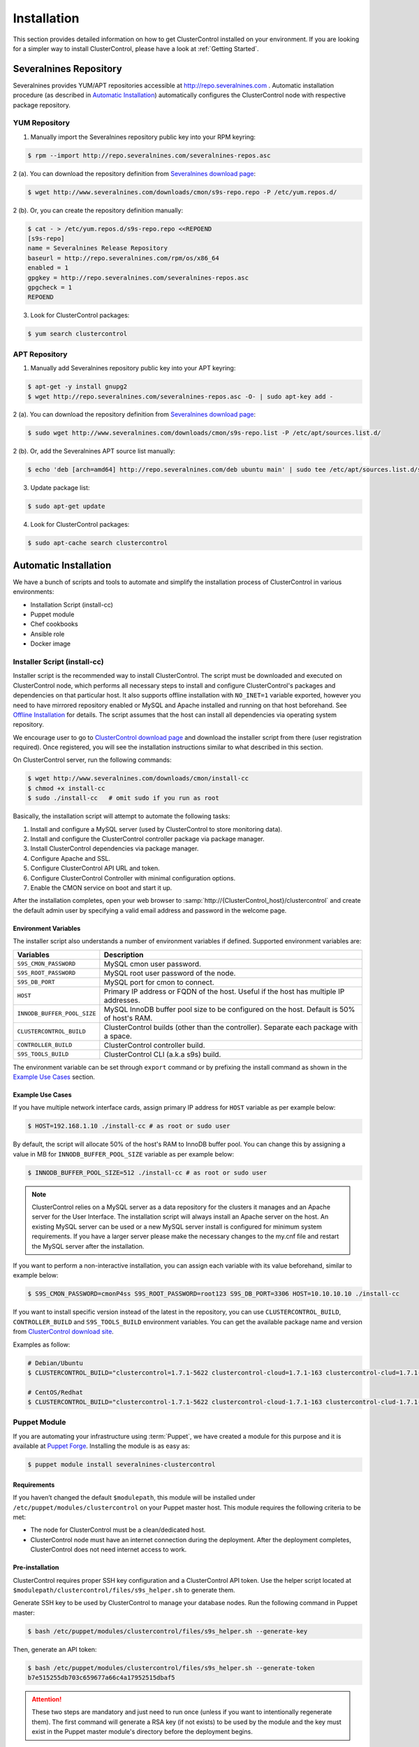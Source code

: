 .. _Installation:

Installation
============

This section provides detailed information on how to get ClusterControl installed on your environment. If you are looking for a simpler way to install ClusterControl, please have a look at :ref:`Getting Started`.

.. _Installation - Severalnines Repository:

Severalnines Repository
-----------------------

Severalnines provides YUM/APT repositories accessible at http://repo.severalnines.com . Automatic installation procedure (as described in `Automatic Installation`_) automatically configures the ClusterControl node with respective package repository.

.. _Installation - Severalnines Repository - YUM Repository:

YUM Repository
++++++++++++++

1. Manually import the Severalnines repository public key into your RPM keyring:

.. code-block:: bash

	$ rpm --import http://repo.severalnines.com/severalnines-repos.asc

2 (a). You can download the repository definition from `Severalnines download page <http://www.severalnines.com/downloads/cmon/>`_:

.. code-block:: bash

  $ wget http://www.severalnines.com/downloads/cmon/s9s-repo.repo -P /etc/yum.repos.d/

2 (b). Or, you can create the repository definition manually:

.. code-block:: bash

	$ cat - > /etc/yum.repos.d/s9s-repo.repo <<REPOEND
	[s9s-repo]
	name = Severalnines Release Repository
	baseurl = http://repo.severalnines.com/rpm/os/x86_64
	enabled = 1
	gpgkey = http://repo.severalnines.com/severalnines-repos.asc
	gpgcheck = 1
	REPOEND

3. Look for ClusterControl packages:

.. code-block:: bash

	$ yum search clustercontrol

.. _Installation - Severalnines Repository - APT Repository:

APT Repository
++++++++++++++


1. Manually add Severalnines repository public key into your APT keyring:

.. code-block:: bash

	$ apt-get -y install gnupg2
	$ wget http://repo.severalnines.com/severalnines-repos.asc -O- | sudo apt-key add -

2 (a). You can download the repository definition from `Severalnines download page <http://www.severalnines.com/downloads/cmon/>`_:

.. code-block:: bash

  $ sudo wget http://www.severalnines.com/downloads/cmon/s9s-repo.list -P /etc/apt/sources.list.d/

2 (b). Or, add the Severalnines APT source list manually:

.. code-block:: bash

  $ echo 'deb [arch=amd64] http://repo.severalnines.com/deb ubuntu main' | sudo tee /etc/apt/sources.list.d/s9s-repo.list

3. Update package list:

.. code-block:: bash

	$ sudo apt-get update

4. Look for ClusterControl packages:

.. code-block:: bash

	$ sudo apt-cache search clustercontrol

.. _Installation - Automatic Installation:

Automatic Installation
----------------------

We have a bunch of scripts and tools to automate and simplify the installation process of ClusterControl in various environments:

* Installation Script (install-cc)
* Puppet module
* Chef cookbooks
* Ansible role
* Docker image


Installer Script (install-cc)
++++++++++++++++++++++++++++++

Installer script is the recommended way to install ClusterControl. The script must be downloaded and executed on ClusterControl node, which performs all necessary steps to install and configure ClusterControl's packages and dependencies on that particular host. It also supports offline installation with ``NO_INET=1`` variable exported, however you need to have mirrored repository enabled or MySQL and Apache installed and running on that host beforehand. See `Offline Installation`_ for details. The script assumes that the host can install all dependencies via operating system repository.

We encourage user to go to `ClusterControl download page <https://severalnines.com/download-clustercontrol-database-management-system>`_ and download the installer script from there (user registration required). Once registered, you will see the installation instructions similar to what described in this section.

On ClusterControl server, run the following commands:

.. code-block:: bash

  $ wget http://www.severalnines.com/downloads/cmon/install-cc
  $ chmod +x install-cc
  $ sudo ./install-cc   # omit sudo if you run as root


Basically, the installation script will attempt to automate the following tasks:

1. Install and configure a MySQL server (used by ClusterControl to store monitoring data).
2. Install and configure the ClusterControl controller package via package manager.
3. Install ClusterControl dependencies via package manager.
4. Configure Apache and SSL.
5. Configure ClusterControl API URL and token.
6. Configure ClusterControl Controller with minimal configuration options.
7. Enable the CMON service on boot and start it up.

After the installation completes, open your web browser to :samp:`http://{ClusterControl_host}/clustercontrol` and create the default admin user by specifying a valid email address and password in the welcome page.

Environment Variables
``````````````````````

The installer script also understands a number of environment variables if defined. Supported environment variables are:

============================ ===========
Variables                    Description
============================ ===========
``S9S_CMON_PASSWORD``        MySQL cmon user password.
``S9S_ROOT_PASSWORD``        MySQL root user password of the node.
``S9S_DB_PORT``              MySQL port for cmon to connect.
``HOST``                     Primary IP address or FQDN of the host. Useful if the host has multiple IP addresses.
``INNODB_BUFFER_POOL_SIZE``  MySQL InnoDB buffer pool size to be configured on the host. Default is 50% of host's RAM.
``CLUSTERCONTROL_BUILD``     ClusterControl builds (other than the controller). Separate each package with a space.
``CONTROLLER_BUILD``         ClusterControl controller build.
``S9S_TOOLS_BUILD``          ClusterControl CLI (a.k.a s9s) build.
============================ ===========

The environment variable can be set through ``export`` command or by prefixing the install command as shown in the `Example Use Cases`_ section.

Example Use Cases
``````````````````

If you have multiple network interface cards, assign primary IP address for ``HOST`` variable as per example below:

.. code-block:: bash

  $ HOST=192.168.1.10 ./install-cc # as root or sudo user

By default, the script will allocate 50% of the host's RAM to InnoDB buffer pool. You can change this by assigning a value in MB for ``INNODB_BUFFER_POOL_SIZE`` variable as per example below:

.. code-block:: bash

	$ INNODB_BUFFER_POOL_SIZE=512 ./install-cc # as root or sudo user

.. Note:: ClusterControl relies on a MySQL server as a data repository for the clusters it manages and an Apache server for the User Interface. The installation script will always install an Apache server on the host. An existing MySQL server can be used or a new MySQL server install is configured for minimum system requirements. If you have a larger server please make the necessary changes to the my.cnf file and restart the MySQL server after the installation.

If you want to perform a non-interactive installation, you can assign each variable with its value beforehand, similar to example below:

.. code-block:: bash

  $ S9S_CMON_PASSWORD=cmonP4ss S9S_ROOT_PASSWORD=root123 S9S_DB_PORT=3306 HOST=10.10.10.10 ./install-cc

If you want to install specific version instead of the latest in the repository, you can use ``CLUSTERCONTROL_BUILD``, ``CONTROLLER_BUILD`` and ``S9S_TOOLS_BUILD`` environment variables. You can get the available package name and version from `ClusterControl download site <https://severalnines.com/downloads/cmon/>`_.

Examples as follow:

.. code-block:: bash

	# Debian/Ubuntu
	$ CLUSTERCONTROL_BUILD="clustercontrol=1.7.1-5622 clustercontrol-cloud=1.7.1-163 clustercontrol-clud=1.7.1-163 clustercontrol-notifications=1.7.1-159 clustercontrol-ssh=1.7.1-70" CONTROLLER_BUILD="clustercontrol-controller=1.7.1-2985" S9S_TOOLS_BUILD="s9s-tools=1.7.20190117-release1" ./install-cc
	
	# CentOS/Redhat
	$ CLUSTERCONTROL_BUILD="clustercontrol-1.7.1-5622 clustercontrol-cloud-1.7.1-163 clustercontrol-clud-1.7.1-163 clustercontrol-notifications-1.7.1-159 clustercontrol-ssh-1.7.1-70" CONTROLLER_BUILD="clustercontrol-controller-1.7.1-2985" S9S_TOOLS_BUILD="s9s-tools-1.7-93.1" ./install-cc


Puppet Module
++++++++++++++

If you are automating your infrastructure using :term:`Puppet`, we have created a module for this purpose and it is available at `Puppet Forge <https://forge.puppetlabs.com/severalnines/clustercontrol>`_. Installing the module is as easy as:

.. code-block:: bash

	$ puppet module install severalnines-clustercontrol

Requirements
````````````

If you haven’t changed the default ``$modulepath``, this module will be installed under ``/etc/puppet/modules/clustercontrol`` on your Puppet master host. This module requires the following criteria to be met:

* The node for ClusterControl must be a clean/dedicated host.
* ClusterControl node must have an internet connection during the deployment. After the deployment completes, ClusterControl does not need internet access to work.


Pre-installation
``````````````````

ClusterControl requires proper SSH key configuration and a ClusterControl API token. Use the helper script located at ``$modulepath/clustercontrol/files/s9s_helper.sh`` to generate them.

Generate SSH key to be used by ClusterControl to manage your database nodes. Run the following command in Puppet master:

.. code-block:: bash

	$ bash /etc/puppet/modules/clustercontrol/files/s9s_helper.sh --generate-key

Then, generate an API token:

.. code-block:: bash

	$ bash /etc/puppet/modules/clustercontrol/files/s9s_helper.sh --generate-token
	b7e515255db703c659677a66c4a17952515dbaf5

.. Attention:: These two steps are mandatory and just need to run once (unless if you want to intentionally regenerate them). The first command will generate a RSA key (if not exists) to be used by the module and the key must exist in the Puppet master module's directory before the deployment begins.

Installation
````````````

Specify the generated token in the node definition similar to the example below.

Example hosts:

.. code-block:: bash

  clustercontrol.local    192.168.1.10
  galera1.local           192.168.1.11
  galera2.local           192.168.1.12
  galera3.local           192.168.1.13

Example node definition:

.. code-block:: ruby

  # ClusterControl host
  node "clustercontrol.local" {
    class { 'clustercontrol':
      is_controller => true,
	  ssh_user => root,
      api_token => 'b7e515255db703c659677a66c4a17952515dbaf5'
    }
  }

After the deployment completes, open ClusterControl UI at :samp:`https://{ClusterControl_host}/clustercontrol` and create a default admin login. You can now start to add existing database node/cluster, or deploy a new one. Ensure that passwordless SSH is configured properly from ClusterControl node to all database nodes beforehand.

To setup passwordless SSH on target database nodes, you can use following definition:

.. code-block:: ruby

  # Monitored DB hosts
  node "galera1.local", "galera2.local", "galera3.local" {
    class {'clustercontrol':
      is_controller => false,
	  ssh_user => root,
      mysql_root_password => 'r00tpassword',
      clustercontrol_host => '192.168.1.10'
    }
  }


You can either instruct the agent to pull the configuration from the Puppet master and apply it immediately:

.. code-block:: bash

	$ puppet agent -t

Or, wait for the Puppet agent service to apply the catalog automatically (depending on the ``runinterval`` value, default is 30 minutes). Once completed, open the ClusterControl UI page at :samp:`http://{ClusterControl_host}/clustercontrol` and create the default admin user and password.

For more example on deployments using Puppet, please refer to `Puppet Module for ClusterControl - Adding Management and Monitoring to your Existing Database Clusters <https://severalnines.com/blog/puppet-module-clustercontrol-adding-management-and-monitoring-your-existing-database-clusters>`_. For more info on configuration options, please refer to `ClusterControl Puppet Module <https://forge.puppetlabs.com/severalnines/clustercontrol>`_ page.

Chef Cookbooks
++++++++++++++

If you are automating your infrastructure using :term:`Chef`, we have created a cookbook for this purpose and it is available at `Chef Supermarket <https://supermarket.chef.io/cookbooks/clustercontrol>`_. Getting the cookbook is as easy as:

.. code-block:: bash

	$ knife cookbook site download clustercontrol

Requirements
``````````````

This cookbook requires the following criterias to be met:

* The node for ClusterControl must be a clean/dedicated host.
* ClusterControl node must be running on 64bit OS platform and together with the same OS distribution with the monitored DB hosts. Mixing Debian with Ubuntu and CentOS with Red Hat is acceptable.
* ClusterControl node must have an internet connection during the deployment. After the deployment, ClusterControl does not need internet access.
* Make sure your database cluster is up and running before performing this deployment.

Data items are used by the ClusterControl controller recipe to configure SSH public key on database hosts, grants cmon database user and setting up CMON configuration file. We provide a helper script located under ``clustercontrol/files/default/s9s_helper.sh``. Please run this script prior to the deployment.

Answer all the questions and at the end of the wizard, it will generate a data bag file called ``config.json`` and a set of commands that you can use to create and upload the data bag. If you run the script for the first time, it will ask to re-upload the cookbook since it contains a newly generated SSH key: 

.. code-block:: bash

	$ knife cookbook upload clustercontrol
	

Chef Workstation
````````````````

This section shows example ClusterControl installation with Chef and requires you to use :term:`knife`. Please ensure it has been configured correctly and is able to communicate with the Chef Server before you proceed with the following steps. The steps in this section should be performed on the Chef Workstation node.

1. Get the ClusterControl cookbook using knife:

.. code-block:: bash

	$ cd ~/chef-repo/cookbooks
	$ knife cookbook site download clustercontrol
	$ tar -xzf clustercontrol-*
	$ rm -Rf *.tar.gz

2. Run ``s9s_helper.sh`` to auto generate SSH key file, ClusterControl API token and data bag items:

.. code-block:: bash

  $ cd ~/chef-repo/cookbooks/clustercontrol/files/default
  $ ./s9s_helper.sh
	==============================================
	Helper script for ClusterControl Chef cookbook
	==============================================
	
	ClusterControl will install a MySQL server and setup the MySQL root user.
	Enter the password for MySQL root user [password] : R00tP4ssw0rd
	
	ClusterControl will create a MySQL user called 'cmon' for automation tasks.
	Enter the password for user cmon [cmon] : Bj990sPkj
	
	Generating config.json..
	{
	    "id" : "config",
	    "mysql_root_password" : "R00tP4ssw0rd",
	    "cmon_password" : "Bj990sPkj",
	    "clustercontrol_api_token" : "662894d3e854ed779babd895a82dc0f8eed86ccc"
	}
	
	Data bag file generated at /root/cookbooks/clustercontrol/files/default/config.json
	To upload the data bag, you can use following command:
	$ knife data bag create clustercontrol
	$ knife data bag from file clustercontrol /root/cookbooks/clustercontrol/files/default/config.json
	
	** We highly recommend you to use encrypted data bag since it contains confidential information **

3. As per instructions above, on Chef Workstation host, do:

.. code-block:: bash

	$ knife data bag create clustercontrol
	Created data_bag[clustercontrol]

	$ knife data bag from file clustercontrol /home/ubuntu/chef-repo/cookbooks/clustercontrol/files/default/config.json
	Updated data_bag_item[clustercontrol::config]
	
	$ knife cookbook upload clustercontrol
	Uploading clustercontrol [0.1.6]
	Uploaded 1 cookbook.

4. Create a role, ``cc_controller``:

.. code-block:: bash

	$ cat cc_controller.rb 
	name "cc_controller"
	description "ClusterControl Controller"
	run_list ["recipe[clustercontrol]"]

5. Add the defined roles into Chef Server:

.. code-block:: bash

	$ knife role from file cc_controller.rb
	Updated Role cc_controller!

6. Assign the roles to the relevant nodes:

.. code-block:: bash

	$ knife node run_list add clustercontrol.domain.com "role[cc_controller]"


Chef Client
````````````

Let :term:`chef-client` run on each Chef client node and apply the cookbook:

.. code-block:: bash

	$ sudo chef-client

Once completed, open the ClusterControl UI at :samp:`http://{ClusterControl_host}/clustercontrol` and create the default admin user and password. 

For more example on deployments using Chef, please refer to `Chef Cookbooks for ClusterControl - Management and Monitoring for your Database Clusters <http://www.severalnines.com/blog/chef-cookbooks-clustercontrol-management-and-monitoring-your-database-clusters>`_. For more info on the configuration options, please refer to `ClusterControl Chef Cookbooks <https://supermarket.chef.io/cookbooks/clustercontrol>`_ page.

Ansible Role
++++++++++++++

If you are automating your infrastructure using :term:`Ansible`, we have created a role for this purpose and it is available at `Ansible Galaxy <https://galaxy.ansible.com/severalnines/clustercontrol>`_. This role also supports deploy a new cluster and import existing cluster into ClusterControl automatically, as shown under `Example Playbook`_.

.. seealso:: `ClusterControl Ansible Github <https://github.com/severalnines/ansible-clustercontrol>`_ page.

Getting the role is as easy as:

.. code-block:: bash

	$ ansible-galaxy install severalnines.clustercontrol

Usage
``````

1. Get the ClusterControl Ansible role from Ansible Galaxy or Github.

Ansible Galaxy:

.. code-block:: bash

	$ ansible-galaxy install severalnines.clustercontrol

Or through Github:

.. code-block:: bash

	$ git clone https://github.com/severalnines/ansible-clustercontrol
	$ cp -rf ansible-clustercontrol /etc/ansible/roles/severalnines.clustercontrol

2. Create a playbook. See `Example Playbook`_ section.

3. Run the playbook.

.. code-block:: bash

	$ ansible-playbook cc.playbook

4) Once ClusterControl is installed, go to :samp:`http://{ClusterControl_host}/clustercontrol` and create the default admin user/password.

5) On ClusterControl node, setup passwordless SSH key to all target DB nodes. For example, if ClusterControl node is 192.168.0.10 and DB nodes are 192.168.0.11, 192.168.0.12 and 192.168.0.13:

.. code-block:: bash

	$ ssh-copy-id 192.168.0.11 # DB1
	$ ssh-copy-id 192.168.0.12 # DB2
	$ ssh-copy-id 192.168.0.13 # DB3

.. Note:: Enter the password to complete the passwordless SSH setup.

6) Start to deploy a new database cluster or add an existing one.

Example Playbook
``````````````````

The simplest playbook would be:

.. code-block:: yaml

    - hosts: clustercontrol-server
      roles:
        - { role: severalnines.clustercontrol }

If you would like to specify custom configuration values as explained above, create a file called ``vars/main.yml`` and include it inside the playbook:

.. code-block:: yaml

    - hosts: 192.168.10.15
      vars:
        - vars/main.yml
        roles:
        - { role: severalnines.clustercontrol, tags: controller }

Inside ``vars/main.yml``:

.. code-block:: yaml

	controller: true
	mysql_root_username: admin
	mysql_root_password: super-user-password
	cmon_mysql_password: super-cmon-password
	cmon_mysql_port: 3307

If you are running as another user, ensure the user has ability to escalate as super user via sudo. Example playbook for Ubuntu 12.04 with sudo password enabled:

.. code-block:: yaml

    - hosts: ubuntu@192.168.10.100
      become: yes
      become_user: root
      roles:
        - { role: severalnines.clustercontrol, tags: controller }

Then, execute the command with ``--ask-become-pass`` flag, for example:

.. code-block:: bash

    $ ansible-playbook cc.playbook --ask-become-pass

Install ClusterControl with automatic deployment

The role also supports automatic database deployment by leveraging the CMON RPC interface. This will minimize the deployment time to get your database cluster up and running. Example playbook for automatic deployment in AWS EC2 can be found here.

Consider the following inside /etc/ansible/hosts:

.. code-block:: bash

	[clustercontrol]
	192.168.55.100
	
	[galera]
	192.168.55.171
	192.168.55.172
	192.168.55.173
	
	[mysql-replication]
	192.168.55.204
	192.168.55.205

The following playbook will install ClusterControl on 192.168.55.100, setup passwordless SSH on Galera and MySQL replication nodes, then post create/add job into ClusterControl for the deployment:

.. code-block:: yaml

  - hosts: clustercontrol
    roles:
      - { role: severalnines.clustercontrol, tags: controller }
	
  - hosts:
      - mysql-replication
      - galera
    roles:
      - { role: severalnines.clustercontrol, tags: dbnodes }
    vars:
      clustercontrol_ip_address: 192.168.55.100
      ssh_user: root
	
  - hosts: clustercontrol
    roles:
      - { role: severalnines.clustercontrol, tags: deploy-database }
    vars:
      cc_cluster:
        # create new mysql replication. first node is the master
        - deployment: true
          operation: "create"
          cluster_type: "replication"
          mysql_hostnames:
            - '192.168.55.204'
            - '192.168.55.205'
          mysql_cnf_template: "my.cnf.repl57"
          mysql_datadir: "/var/lib/mysql"
          mysql_password: "password"
          mysql_port: 3306
          mysql_version: "5.7"
          ssh_keyfile: "/root/.ssh/id_rsa"
          ssh_port: "22"
          ssh_user: "root"
          sudo_password: ""
          type: "mysql"
          vendor: "oracle"
      # add existing galera.
        - deployment: true
          operation: "add"
          cluster_type: "galera"
          mysql_password: "password"
          mysql_hostnames:
            - '192.168.55.171'
            - '192.168.55.172'
            - '192.168.55.173'
          ssh_keyfile: "/root/.ssh/id_rsa"
          ssh_port: 22
          ssh_user: root
          vendor: percona
          sudo_password: ""
          galera_version: "3.x"
          enable_node_autorecovery: true
          enable_cluster_autorecovery: true
      # minimal create new galera
        - deployment: true
          operation: "create"
          cluster_type: "galera"
          mysql_cnf_template: "my.cnf.galera"
          mysql_datadir: "/var/lib/mysql"
          mysql_hostnames:
            - '192.168.55.191'
            - '192.168.55.192'
            - '192.168.55.193'
          mysql_password: "password"
          mysql_port: 3306
          mysql_version: "5.6"
          ssh_keyfile: "/root/.ssh/id_rsa"
          ssh_user: "root"
          sudo_password: ""
          vendor: "percona"

Take note the following tags in the role lines:

* no tag (default) - Install ClusterControl
* dbnodes - For all managed nodes to setup passwordless SSH
* deploy-database - To deploy database after ClusterControl is installed

Variables are mostly similar to keys in JSON job command created in ClusterControl's Cluster Job. If a key:value is not specified, the default value is used. For more details, check out `ClusterControl Ansible Github <https://github.com/severalnines/ansible-clustercontrol>`_ page.

Docker Image
++++++++++++++

The :term:`Docker` image comes with ClusterControl installed and configured with all of its components, so you can immediately use it to manage and monitor your existing databases. 

Having a Docker image for ClusterControl at the moment is convenient in terms of how quickly it is to get it up and running and it's 100% reproducible. Docker users can now start testing ClusterControl, since we have the Docker image that everyone can pull down from Docker Hub and then launch the tool.

It is a start and our plan is to add better integration with the Docker API in future releases in order to transparently manage Docker containers/images within ClusterControl, e.g., to launch/manage and deploy database clusters using Docker images.

Build the image
````````````````

The Dockerfiles are available from `our Github repository <https://github.com/severalnines/docker>`_. You can build it manually by cloning the repository:

.. code-block:: bash

	$ git clone https://github.com/severalnines/docker
	$ cd docker/
	$ docker build -t severalnines/clustercontrol .

Running container
``````````````````

Please refer to the `Docker Hub page <https://registry.hub.docker.com/u/severalnines/clustercontrol/>`_ for the latest instructions. Use the ``docker pull`` command to download the image:

.. code-block:: bash

	$ docker pull severalnines/clustercontrol

Use the following command to run:

.. code-block:: bash

	$ docker run -d --name clustercontrol -p 5000:80 severalnines/clustercontrol

Once started, ClusterControl is accessible at :samp:`http://{Docker_host}:5000/clustercontrol`. You should see the welcome page to create a default admin user. Use your email address and specify passwords for that user. By default MySQL users root and cmon will be using 'password' and 'cmon' as default password respectively. You can override this value with -e flag, as example below:

.. code-block:: bash

	$ docker run -d --name clustercontrol -e CMON_PASSWORD=MyCM0n22 -e MYSQL_ROOT_PASSWORD=SuP3rMan -p 5000:80 severalnines/clustercontrol
	
Optionally, you can map the HTTPS port using -p by appending the forwarding as below:

.. code-block:: bash

	$ docker run -d --name clustercontrol -p 5000:80 -p 5443:443 severalnines/clustercontrol

Verify the container is running by using the ps command:

.. code-block:: bash

	$ docker ps

For more example on deployments with Docker images, please refer to `ClusterControl on Docker <http://www.severalnines.com/blog/clustercontrol-docker>`_ and `the Docker image Github page <https://github.com/severalnines/docker/>`_. For more info on the configuration options, please refer to `ClusterControl's Docker Hub <https://registry.hub.docker.com/u/severalnines/clustercontrol/>`_ page.

.. _Installation - Manual Installation:

Manual Installation
-------------------

If you want to have more control on the installation process, you may perform manual installation.

.. Note:: Installing and uninstalling ClusterControl should not bring any downtime to the managed database cluster.

ClusterControl requires a number of packages to be installed and configured, as described in the following list:

* *clustercontrol* - ClusterControl web user interface.
* *clustercontrol-controller* - ClusterControl CMON controller.
* *clustercontrol-notifications* - ClusterControl notification module, if you would like to integrate with third-party tools like PagerDuty and Slack.
* *clustercontrol-ssh* - ClusterControl web-based SSH module, if you would like to access the host via SSH directly from ClusterControl UI.
* *clustercontrol-cloud* - ClusterControl cloud module, if you would like to manage your cloud instances directly from ClusterControl UI.
* *clustercontrol-clud* - ClusterControl cloud file manager module, if you would like to upload and download backups from cloud storage. It requires ``clustercontrol-cloud``.
* *s9s-tools* - ClusterControl CLI client, if you would like to manage your cluster using command line interface.

Steps described in the following sections should be performed on ClusterControl node unless specified otherwise.

Requirements
++++++++++++

Make sure the following is ready prior to this installation:

* Verify that sudo is working properly if you are using a non-root user.
* ClusterControl node must be able to access to all database nodes via passwordless SSH.
* You must have internet connection on ClusterControl node during the installation process. Otherwise, see `Offline Installation`_.

.. _Installation - Manual Installation - Redhat-CentOS:

Redhat/CentOS
+++++++++++++

1. Setup ClusterControl repository - :ref:`Installation - Severalnines Repository - YUM Repository`.

2. Setup ClusterControl CLI repository - :ref:`Components - ClusterControl CLI - Installation - YUM`.

3. Disable SElinux and open required ports (or stop iptables):

.. code-block:: bash

	$ sed -i 's|SELINUX=enforcing|SELINUX=disabled|g' /etc/selinux/config
	$ setenforce 0
	$ service iptables stop # RedHat/CentOS 6
	$ systemctl stop firewalld # RedHat/CentOS 7

4. Install required packages via package manager:

.. code-block:: bash

	$ yum -y install curl mailx cronie nc bind-utils mysql mariadb-server httpd mod_ssl php php-pdo php-mysql # RHEL/CentOS 7
	$ yum -y install curl mailx cronie nc bind-utils mysql mysql-server httpd mod_ssl php php-pdo php-mysql # RHEL/CentOS 6

5. Install ClusterControl packages:

.. code-block:: bash

	$ yum -y install clustercontrol clustercontrol-controller clustercontrol-ssh clustercontrol-notifications clustercontrol-cloud clustercontrol-clud s9s-tools

6. Start MySQL server (MariaDB for Redhat/CentOS 7), enable it on boot and set a MySQL root password:

.. code-block:: bash

	$ service mysqld start # Redhat/CentOS 6
	$ systemctl start mariadb # Redhat/CentOS 7
	$ chkconfig mysqld on # Redhat/CentOS 6
	$ systemctl enable mariadb # Redhat/CentOS 7
	$ mysqladmin -uroot password 'themysqlrootpassword'
	
7. Create two databases called cmon and dcps and grant the cmon user:

.. code-block:: bash

	$ mysql -uroot -p -e 'DROP SCHEMA IF EXISTS cmon; CREATE SCHEMA cmon'
	$ mysql -uroot -p -e 'DROP SCHEMA IF EXISTS dcps; CREATE SCHEMA dcps'
	$ mysql -uroot -p -e 'GRANT ALL PRIVILEGES ON *.* TO "cmon"@"localhost" IDENTIFIED BY "{cmonpassword}" WITH GRANT OPTION'
	$ mysql -uroot -p -e 'GRANT ALL PRIVILEGES ON *.* TO "cmon"@"127.0.0.1" IDENTIFIED BY "{cmonpassword}" WITH GRANT OPTION'
	$ mysql -uroot -p -e 'FLUSH PRIVILEGES'

.. note:: Replace ``{cmonpassword}`` with respective value.

8. Import cmon and dcps schema structure and data:

.. code-block:: bash

	$ mysql -uroot -p cmon < /usr/share/cmon/cmon_db.sql
	$ mysql -uroot -p cmon < /usr/share/cmon/cmon_data.sql
	$ mysql -uroot -p dcps < /var/www/html/clustercontrol/sql/dc-schema.sql
	
9. Generate a ClusterControl key to be used by ``RPC_TOKEN`` and ``rpc_key``:

.. code-block:: bash

	$ uuidgen | tr -d '-'
	6856d96a19d049aa8a7f4a5ba57a34740b3faf57

And create the ClusterControl Controller (cmon) configuration file at ``/etc/cmon.cnf`` with the following configuration options:

.. code-block:: bash

	mysql_port=3306
	mysql_hostname=127.0.0.1
	mysql_password={cmonpassword}
	hostname={ClusterControl primary IP address}
	logfile=/var/log/cmon.log
	rpc_key={ClusterControl API key as generated above}

Example as follows:

.. code-block:: bash

	$ cat /etc/cmon.cnf
	mysql_port=3306
	mysql_hostname=127.0.0.1
	mysql_password=cmon
	hostname=192.168.1.85
	logfile=/var/log/cmon.log
	rpc_key=6856d96a19d049aa8a7f4a5ba57a34740b3faf57

.. Attention:: The value of ``hostname`` must be either a valid FQDN or IP address of ClusterControl node. If the host has multiple IP addresses, pick the primary IP address of the host.

10. ClusterControl event and cloud modules require theirs service definition inside ``/etc/default/cmon``. Create the file and add the following lines:

.. code-block:: bash

	EVENTS_CLIENT="http://127.0.0.1:9510"
	CLOUD_SERVICE="http://127.0.0.1:9518"

11. Copy the provided Apache configuration files to their locations and prepare SSL key and certificate:

.. code-block:: bash

	$ cp /var/www/clustercontrol/app/tools/apache2/s9s.conf /etc/httpd/conf.d/s9s.conf
	$ cp /var/www/clustercontrol/app/tools/apache2/s9s-ssl.conf /etc/httpd/conf.d/s9s-ssl.conf
	$ cp -f /var/www/html/clustercontrol/ssl/server.crt /etc/pki/tls/certs/s9server.crt
	$ cp -f /var/www/html/clustercontrol/ssl/server.key /etc/pki/tls/private/s9server.key
	$ rm -rf /var/www/html/clustercontrol/ssl
	$ sed -i 's|AllowOverride None|AllowOverride All|g' /etc/httpd/conf/httpd.conf

12. Rename the ClusterControl UI default file and assign a correct permission:

.. code-block:: bash

	$ mv /var/www/html/clustercontrol/bootstrap.php.default /var/www/html/clustercontrol/bootstrap.php
	$ chmod 644 /var/www/html/clustercontrol/bootstrap.php

13. Assign correct ownership and permission for the following paths:

.. code-block:: bash

	$ chmod -R 777 /var/www/html/clustercontrol/app/tmp
	$ chmod -R 777 /var/www/html/clustercontrol/app/upload
	$ chown -Rf apache.apache /var/www/html/clustercontrol/

14. Use the generated value from step #9 and specify it inside ``/var/www/html/clustercontrol/bootstrap.php`` under ``RPC_TOKEN`` constant and configure MySQL credentials for the ClusterControl UI by updating the ``DB_PASS`` and ``DB_PORT`` constants with the cmon user password and MySQL port for ``dcps`` database:

.. code-block:: php

	define('DB_PASS', '{cmonpassword}');
	define('DB_PORT', '3306');
	define('RPC_TOKEN', '{Generated ClusterControl API token}');

.. Note:: Replace ``{cmonpassword}`` and ``{Generated ClusterControl API token}`` with appropriate values.

15. Insert the generated API token from step #9 into ``dcps.apis`` table, so ClusterControl UI can use the security token to retrieve cluster information from the controller service:

.. code-block:: bash

  $ mysql -uroot -p -e "INSERT IGNORE INTO dcps.apis (id, company_id, user_id, url, token, created) values (1,1,1,'http://127.0.0.1','{generated ClusterControl API token}', UNIX_TIMESTAMP())"
	
.. Note:: Replace ``{generated ClusterControl API token}`` with appropriate value.

16. Enable ClusterControl and Apache daemons on boot and start them:

For sysvinit:

.. code-block:: bash

	$ chkconfig --levels 235 cmon on
	$ chkconfig --levels 235 cmon-ssh on
	$ chkconfig --levels 235 cmon-events on
	$ chkconfig --levels 235 cmon-cloud on
	$ chkconfig --levels 235 httpd on
	$ service cmon start
	$ service cmon-ssh start
	$ service cmon-events start
	$ service cmon-cloud start
	$ service httpd start

For systemd:

.. code-block:: bash

	$ systemctl enable cmon cmon-ssh cmon-events cmon-cloud httpd
	$ systemctl start cmon cmon-ssh cmon-events cmon-cloud httpd

17. Generate a SSH key to be used by ClusterControl when connecting to all managed hosts. In this example, we are using 'root' user to connect to the managed hosts. To generate a SSH key for the root user, do:

.. code-block:: bash

	$ whoami
	root
	$ ssh-keygen -t rsa # Press enter for all prompts

.. Note:: If you are running as sudoer, the default SSH key will be located under ``/home/$USER/.ssh/id_rsa``. See `Operating System User <requirements.html#operating-system-user>`_.


18. Before creating or importing a database server/cluster into ClusterControl, set up passwordless SSH from ClusterControl host to the database host(s). Use the following command to copy the SSH key to the target hosts:

.. code-block:: bash

	$ ssh-copy-id -i ~/.ssh/id_rsa {SSH user}@{IP address of the target node}

.. Note:: Replace ``{SSH user}`` and ``{IP address of the target node}`` with appropriate values. Repeat the command for all target hosts.

19. Open ClusterControl UI at :samp:`http://{ClusterControl_host}/clustercontrol` and create the default admin password by providing a valid email address and password. You will be redirected to ClusterControl default page.

The installation is complete and you can start to import existing or deploy a new database cluster. Please review the :ref:`UserGuide` for details.

.. _Installation - Manual Installation - Debian-Ubuntu:

Debian/Ubuntu
+++++++++++++

The following steps should be performed on the ClusterControl node, unless specified otherwise. Ensure you have Severalnines repository and ClusterControl UI installed. Please refer to Severalnines Repository section for details. Omit sudo if you are installing as root user. Take note that for Ubuntu 12.04/Debian 7 and earlier, replace all occurrences of ``/var/www/html`` with ``/var/www`` in the following instructions.

1. Setup :ref:`Installation - Severalnines Repository - APT Repository`.

2. Setup ClusterControl CLI repository - :ref:`Components - ClusterControl CLI - Installation - APT`.

3. If you have AppArmor running, disable it and open the required ports (or stop iptables):

.. code-block:: bash

	$ sudo /etc/init.d/apparmor stop
	$ sudo /etc/init.d/apparmor teardown
	$ sudo update-rc.d -f apparmor remove
	$ sudo service iptables stop

4. Install ClusterControl dependencies:

.. code-block:: bash

	$ sudo apt-get update
	$ sudo apt-get install -y curl apache2 libapache2-mod-php mailutils dnsutils mysql-client mysql-server php-common php-mysql php-gd php-ldap php-curl php-json

5. Install the ClusterControl controller package:

.. code-block:: bash

	$ sudo apt-get install -y clustercontrol-controller clustercontrol clustercontrol-ssh clustercontrol-notifications clustercontrol-cloud clustercontrol-clud s9s-tools

6. Create two databases called cmon and dcps and grant user cmon:

.. code-block:: bash

	$ mysql -uroot -p -e 'DROP SCHEMA IF EXISTS cmon; CREATE SCHEMA cmon'
	$ mysql -uroot -p -e 'DROP SCHEMA IF EXISTS dcps; CREATE SCHEMA dcps'
	$ mysql -uroot -p -e 'GRANT ALL PRIVILEGES ON *.* TO "cmon"@"localhost" IDENTIFIED BY "{cmonpassword}" WITH GRANT OPTION'
	$ mysql -uroot -p -e 'GRANT ALL PRIVILEGES ON *.* TO "cmon"@"127.0.0.1" IDENTIFIED BY "{cmonpassword}" WITH GRANT OPTION'
	$ mysql -uroot -p -e 'FLUSH PRIVILEGES'

.. Note:: Replace ``{cmonpassword}`` with respective value.

7. For Apache 2.4 and later (Ubuntu 14.04/Debian 8 and later), the default document root is ``/var/www/html``. Create a symbolic link for the components:

.. code-block:: bash

	$ ln -sfn /var/www/clustercontrol /var/www/html/clustercontrol
	$ ln -sfn /var/www/cmon /var/www/html/cmon

8. Import cmon and dcps schema:

.. code-block:: bash

	$ mysql -uroot -p cmon < /usr/share/cmon/cmon_db.sql
	$ mysql -uroot -p cmon < /usr/share/cmon/cmon_data.sql
	$ mysql -uroot -p dcps < /var/www/clustercontrol/sql/dc-schema.sql

9. Generate a ClusterControl key to be used by ``RPC_TOKEN`` and ``rpc_key``:

.. code-block:: bash

	$ uuidgen | tr -d '-'
	6856d96a19d049aa8a7f4a5ba57a34740b3faf57

And create the ClusterControl Controller (cmon) configuration file at ``/etc/cmon.cnf`` with the following configuration options:

.. code-block:: bash

	mysql_port=3306
	mysql_hostname=127.0.0.1
	mysql_password={cmonpassword}
	hostname={ClusterControl primary IP address}
	rpc_key={ClusterControl API key as generated above}

Example as follows:

.. code-block:: bash

	$ cat /etc/cmon.cnf
	mysql_port=3306
	mysql_hostname=127.0.0.1
	mysql_password=cmon
	hostname=192.168.1.85
	rpc_key=6856d96a19d049aa8a7f4a5ba57a34740b3faf57

.. Attention:: The value of ``hostname`` must be either a valid FQDN or IP address of ClusterControl node. If the host has multiple IP addresses, pick the primary IP address of the host.

10. ClusterControl's event and cloud modules require ``/etc/default/cmon`` for service definition. Create the file and add the following lines:

.. code-block:: bash

	EVENTS_CLIENT="http://127.0.0.1:9510"
	CLOUD_SERVICE="http://127.0.0.1:9518"

11. Copy the provided Apache configuration files to their locations, create symlinks to the configuration files and prepare SSL key and certificate:

.. code-block:: bash

	$ cp -f /var/www/clustercontrol/ssl/server.crt /etc/ssl/certs/s9server.crt
	$ cp -f /var/www/clustercontrol/ssl/server.key /etc/ssl/certs/s9server.key
	$ rm -rf /var/www/clustercontrol/ssl
	$ cp -f /var/www/clustercontrol/app/tools/apache2/s9s.conf /etc/apache2/sites-available/
	$ cp -f /var/www/clustercontrol/app/tools/apache2/s9s-ssl.conf /etc/apache2/sites-available/
	$ rm -f /etc/apache2/sites-enabled/000-default.conf
	$ rm -f /etc/apache2/sites-enabled/default-ssl.conf
	$ rm -f /etc/apache2/sites-enabled/001-default-ssl.conf
	$ ln -sfn /etc/apache2/sites-available/s9s.conf /etc/apache2/sites-enabled/001-s9s.conf
	$ ln -sfn /etc/apache2/sites-available/s9s-ssl.conf /etc/apache2/sites-enabled/001-s9s-ssl.conf
	$ sed -i 's|^[ \t]*SSLCertificateFile.*|SSLCertificateFile /etc/ssl/certs/s9server.crt|g' /etc/apache2/sites-available/s9s-ssl.conf
	$ sed -i 's|^[ \t]*SSLCertificateKeyFile.*|SSLCertificateKeyFile /etc/ssl/certs/s9server.key|g' /etc/apache2/sites-available/s9s-ssl.conf

12. Enable required Apache modules and create a symlink to sites-enabled for default HTTPS virtual host:

.. code-block:: bash

	$ a2enmod ssl rewrite proxy proxy_http proxy_wstunnel
	$ a2ensite default-ssl

13. Rename the ClusterControl UI default file and assign correct permission to the file:

.. code-block:: bash

	$ mv /var/www/clustercontrol/bootstrap.php.default /var/www/clustercontrol/bootstrap.php
	$ chmod 644 /var/www/clustercontrol/bootstrap.php

14. Assign correct ownership and permissions:

.. code-block:: bash

	$ chmod -R 777 /var/www/html/clustercontrol/app/tmp
	$ chmod -R 777 /var/www/html/clustercontrol/app/upload
	$ chown -Rf www-data.www-data /var/www/html/clustercontrol/
	
15. Use the generated value from step #9 and specify it in ``/var/www/clustercontrol/bootstrap.php`` under the ``RPC_TOKEN`` constant and configure MySQL credentials for the ClusterControl UI by updating the ``DB_PASS`` and ``DB_PORT`` constants with the cmon user password and MySQL port for ``dcps`` database:

.. code-block:: php

	define('DB_PASS', '{cmonpassword}');
	define('DB_PORT', '3306');
	define('RPC_TOKEN', '{Generated ClusterControl API token}');

.. Note:: Replace ``{cmonpassword}`` and ``{Generated ClusterControl API token}`` with appropriate values.

16. Insert the generated API token from step #9 into ``dcps.apis`` table, so ClusterControl UI can use the security token to retrieve cluster information from the controller service:

.. code-block:: bash

  $ mysql -uroot -p -e "INSERT IGNORE INTO dcps.apis (id, company_id, user_id, url, token, created) values (1,1,1,'http://127.0.0.1','{generated ClusterControl API token}', UNIX_TIMESTAMP())"
	
.. Note:: Replace ``{generated ClusterControl API token}`` with appropriate value.

17. Restart Apache web server to apply the changes:

.. code-block:: bash

	$ sudo service apache2 restart

18. Enable ClusterControl on boot and start them:

For sysvinit/upstart:

.. code-block:: bash

	$ sudo update-rc.d cmon defaults
	$ sudo update-rc.d cmon-ssh defaults
	$ sudo update-rc.d cmon-events defaults
	$ sudo update-rc.d cmon-cloud defaults
	$ service cmon start
	$ service cmon-ssh start
	$ service cmon-events start
	$ service cmon-cloud start

For systemd:

.. code-block:: bash

	$ systemctl enable cmon cmon-ssh cmon-events cmon-cloud
	$ systemctl restart cmon cmon-ssh cmon-events cmon-cloud

19. Generate a SSH key to be used by ClusterControl when connecting to all managed hosts. In this example, we are using 'root' user to connect to the managed hosts. To generate a SSH key for the root user, do:

.. code-block:: bash

	$ whoami
	root
	$ ssh-keygen -t rsa # Press enter for all prompts

.. Note:: If you are running as sudoer, the default SSH key will be located under ``/home/$USER/.ssh/id_rsa``. See `Operating System User <requirements.html#operating-system-user>`_.

20. Before importing a database server/cluster into ClusterControl or deploy a new cluster, set up passwordless SSH from ClusterControl host to the database host(s). Use the following command to copy the SSH key to the target hosts:

.. code-block:: bash

	$ ssh-copy-id -i ~/.ssh/id_rsa {SSH user}@{IP address of the target node}

.. Note:: Replace ``{SSH user}`` and ``{IP address of the target node}`` with appropriate values. Repeat the command for all target hosts.

21. Open ClusterControl UI at :samp:`http://{ClusterControl_host}/clustercontrol` and create the default admin password by providing a valid email address and password. You will be redirected to ClusterControl default page.

The installation is complete and you can start to import existing or deploy a new database cluster. Please review the :ref:`UserGuide` for details.

.. _Installation - Offline Installation:

Offline Installation
--------------------

ClusterControl provides a helper script to install and configure ClusterControl packages in an Internetless environment, available at ``/var/www/clustercontrol/app/tools/setup-cc.sh``.

Take note that the following ClusterControl features will not work without Internet connection:

* `Backup > Create/Schedule Backup > Upload to Cloud` - requires connection to cloud providers.
* `Integrations > Cloud Providers` - requires connection to cloud providers.
* `Manage > Load Balancer` - requires connection to EPEL, ProxySQL, HAProxy, MariaDB repository.
* `Manage > Upgrades` - requires connection to provider's repository.
* `Deploy Database Cluster` - requires connection to database provider's repository.

Prior to the offline install, make sure you meet the following requirements for the ClusterControl node:

* Ensure the offline repository is ready. We assume that you already configured an offline repository. Details on how to setup offline repository is explained in the `Setting up Offline Repository`_ section.
* Firewall, SELinux or AppArmor must be turned off. You can turn on the firewall once the installation has completed. Make sure to allow ports as defined in :ref:`Requirements - Firewall and Security Groups`.
* MySQL server must be installed and running on the ClusterControl host.

Setting up Offline Repository
++++++++++++++++++++++++++++++

The installer script requires an offline repository to satisfy the dependencies. In this documentation, we provide steps to configure offline repository on CentOS 7, Debian 7 and Ubuntu 16.04 LTS. 

CentOS 7
`````````

1. Insert the CentOS 7 installation disc into the DVD drive.

2. Mount the DVD installation disc into the default media location at ``/media/CentOS``:

.. code-block:: bash

	$ mkdir /media/CentOS
	$ mount /dev/cdrom /media/CentOS

3. Disable the default repository by adding ``enabled=0`` to "base", "updates" and "extras" directives. You should have something like this inside ``/etc/yum.repos.d/CentOS-Base.repo``:

.. code-block:: bash

  [base]
  name=CentOS-$releasever - Base
  mirrorlist=http://mirrorlist.centos.org/?release=$releasever&arch=$basearch&repo=os
  #baseurl=http://mirror.centos.org/centos/$releasever/os/$basearch/
  gpgcheck=1
  gpgkey=file:///etc/pki/rpm-gpg/RPM-GPG-KEY-CentOS-7
  enabled=0
  
  #released updates
  [updates]
  name=CentOS-$releasever - Updates
  mirrorlist=http://mirrorlist.centos.org/?release=$releasever&arch=$basearch&repo=updates
  #baseurl=http://mirror.centos.org/centos/$releasever/updates/$basearch/
  gpgcheck=1
  gpgkey=file:///etc/pki/rpm-gpg/RPM-GPG-KEY-CentOS-7
  enabled=0
  
  #additional packages that may be useful
  [extras]
  name=CentOS-$releasever - Extras
  mirrorlist=http://mirrorlist.centos.org/?release=$releasever&arch=$basearch&repo=extras
  #baseurl=http://mirror.centos.org/centos/$releasever/extras/$basearch/
  gpgcheck=1
  gpgkey=file:///etc/pki/rpm-gpg/RPM-GPG-KEY-CentOS-7
  enabled=0

4. Update the "enabled" value under the ``c6-media`` directive in ``/etc/yum.repos.d/CentOS-Media.repo``, as shown below:

.. code-block:: bash

  [c6-media]
  name=CentOS-$releasever - Media
  baseurl=file:///media/CentOS/
          file:///media/cdrom/
          file:///media/cdrecorder/
  gpgcheck=1
  enabled=1
  gpgkey=file:///etc/pki/rpm-gpg/RPM-GPG-KEY-CentOS-7

5. Get the list of available packages:

.. code-block:: bash

  $ yum list

Make sure the last step does not produce any error.

Debian 7
`````````

1. Download the ISO images from the respective vendor site and upload them onto the ClusterControl host. You should have something like this on Debian 7.6:

.. code-block:: bash

	$ ls -1 | grep debian
	debian-7.6.0-amd64-DVD-1.iso
	debian-7.6.0-amd64-DVD-2.iso
	debian-7.6.0-amd64-DVD-3.iso

2. Create mount points and mount each of the ISO images accordingly:

.. code-block:: bash

	$ mkdir /mnt/debian-dvd1 /mnt/debian-dvd2 /mnt/debian-dvd3
	$ mount debian-7.6.0-amd64-DVD-1.iso /mnt/debian-dvd1
	$ mount debian-7.6.0-amd64-DVD-2.iso /mnt/debian-dvd2
	$ mount debian-7.6.0-amd64-DVD-3.iso /mnt/debian-dvd3

3. Add the following lines into /etc/apt/sources.list and comment the other lines:

.. code-block:: bash

	deb file:/mnt/debian-dvd1/ wheezy main contrib
	deb file:/mnt/debian-dvd2/ wheezy main contrib
	deb file:/mnt/debian-dvd3/ wheezy main contrib

4. Retrieve the new list of packages:

.. code-block:: bash

	$ apt-get update

Make sure the last step does not produce any error.

Ubuntu 16.04
`````````````

1. Insert Ubuntu 16.04 installation disc into the DVD drive.

2. Mount the disk as ``/media/cdrom``:

.. code-block:: bash

	$ sudo mkdir /media/cdrom
	$ sudo mount /dev/cdrom /media/cdrom/

3. Uncomment the following line (the first line) inside ``/etc/apt/sources.list`` and comment the other lines: 

.. code-block:: bash

	deb cdrom:[Ubuntu-Server 16.04.2 LTS _Xenial Xerus_ - Release amd64 (20170215.8)]/ xenial main restricted

4. Retrieve the new list of packages:

.. code-block:: bash

	$ sudo apt-get update

Make sure the last step does not produce any error.

Performing Offline Installation
++++++++++++++++++++++++++++++++

RedHat/CentOS
``````````````

1. The offline installation script will need a running MySQL server on the host. Install MySQL server and client, enable it to start on boot and start the service:

.. code-block:: bash

	$ yum install -y mariadb mariadb-server
	$ systemctl enable mariadb
	$ systemctl start mariadb

2. Configure MySQL root password for the newly installed MySQL server:

.. code-block:: bash

	$ mysqladmin -uroot password yourR00tP4ssw0rd

3. Create the staging directory called ``s9s_tmp`` and download the latest version of ClusterControl related RPM packages from `Severalnines download site <https://severalnines.com/downloads/cmon/>`_ and `Severalnines Repository <http://repo.severalnines.com>`_. There are a number of packages you need to download as explained below:

- *clustercontrol* - ClusterControl UI - |ClusterControl_UI_rpm|
- *clustercontrol-controller* - ClusterControl Controller (CMON) - |ClusterControl_Controller_rpm|
- *clustercontrol-notifications* - ClusterControl event module - |ClusterControl_Notifications_rpm|
- *clustercontrol-ssh* - ClusterControl web-ssh module - |ClusterControl_SSH_rpm|
- *clustercontrol-cloud* - ClusterControl cloud module - |ClusterControl_Cloud_rpm|
- *clustercontrol-clud* - ClusterControl cloud's file manager module - |ClusterControl_CLUD_rpm|
- *s9s-tools* - ClusterControl CLI (s9s) - |s9s_tools_rpm|

4. Perform the package installation manually:

.. code-block:: bash

	$ yum localinstall clustercontro*
	$ yum localinstall s9s-tools*

5. Execute the post-installation script to configure ClusterControl components and follow the installation wizard accordingly:

.. code-block:: bash

	$ /var/www/html/clustercontrol/app/tools/setup-cc.sh

6. Open the browser and navigate to :samp:`https://{ClusterControl_host}/clustercontrol`. Setup the super admin account by specifying a valid email address and password on the welcome page.

.. Note:: You would see this error: "Sorry we are not able to retrieve your license information. Please register your license under Settings - Subscription". This is expected because the demo license is automatically retrieved from our license server automatically via Internet. Please contact our Sales or Support team to get a free 30-day demo license. Otherwise, you will be running ClusterControl as community edition.


Debian/Ubuntu
``````````````

1. Install MySQL on the host and enable it on boot:

.. code-block:: bash

	$ sudo apt-get install -y --force-yes mysql-client mysql-server
	$ sudo systemctl enable mysql

2. Create the staging directory called ``s9s_tmp`` and download the latest version of ClusterControl related DEB packages from `Severalnines download site <https://severalnines.com/downloads/cmon/>`_ and `Severalnines Repository <http://repo.severalnines.com>`_. There are a number of packages you need to download as explained below:

- *clustercontrol* - ClusterControl UI - |ClusterControl_UI_deb|
- *clustercontrol-controller* - ClusterControl Controller (CMON) - |ClusterControl_Controller_deb|
- *clustercontrol-notifications* - ClusterControl event module - |ClusterControl_Notifications_deb|
- *clustercontrol-ssh* - ClusterControl web-ssh module - |ClusterControl_SSH_deb|
- *clustercontrol-cloud* - ClusterControl cloud module - |ClusterControl_Cloud_deb|
- *clustercontrol-clud* - ClusterControl cloud's file manager module - |ClusterControl_CLUD_deb|
- *s9s-tools* - ClusterControl CLI (s9s) - |s9s_tools_deb| (for Xenial)
- *s9s-tools-lib* - ClusterControl CLI (s9s) library - |s9s_tools_lib_deb| (for Xenial)

3. Perform the package installation and ClusterControl dependencies manually:

.. code-block:: bash

	$ sudo apt-get -f install ntp gnuplot
	$ sudo dpkg -i clustercontrol*.deb
	$ sudo dpkg -i libs9s0*.deb
	$ sudo dpkg -i s9s-tools*.deb

4. Execute the post-installation script to configure ClusterControl components and follow the installation wizard accordingly:

.. code-block:: bash

	$ sudo /var/www/clustercontrol/app/tools/setup-cc.sh

5. Open the browser and navigate to :samp:`https://{ClusterControl_host}/clustercontrol`. Setup the super admin account by specifying a valid email address and password on the welcome page.

.. Note:: You would see this error: "Sorry we are not able to retrieve your license information. Please register your license under Settings - Subscription". This is expected because ClusterControl was trying to pull and configure a demo license from the license server via Internet. Please contact our Sales or Support team for a free 30-day demo license.

Post-installation
+++++++++++++++++

Once ClusterControl is up and running, you can import your existing cluster or deploy a new database cluster and start managing them from one place. Make sure passwordless SSH is configured from ClusterControl node to your database nodes.

1. Generate a SSH key on ClusterControl node:

.. code-block:: bash

	$ ssh-keygen -t rsa # press Enter on all prompts

2. Setup passwordless SSH to ClusterControl and database nodes:

.. code-block:: bash

	$ ssh-copy-id -i ~/.ssh/id_rsa {os_user}@{IP address/hostname}

Repeat step 2 for all database hosts that you are going to manage (including the ClusterControl node itself).